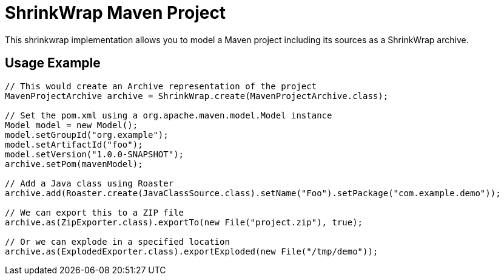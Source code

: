 ShrinkWrap Maven Project
========================

This shrinkwrap implementation allows you to model a Maven project including its sources as a ShrinkWrap archive.


== Usage Example

[source,java]
----
// This would create an Archive representation of the project
MavenProjectArchive archive = ShrinkWrap.create(MavenProjectArchive.class);

// Set the pom.xml using a org.apache.maven.model.Model instance
Model model = new Model();
model.setGroupId("org.example");
model.setArtifactId("foo");
model.setVersion("1.0.0-SNAPSHOT");
archive.setPom(mavenModel);

// Add a Java class using Roaster
archive.add(Roaster.create(JavaClassSource.class).setName("Foo").setPackage("com.example.demo"));

// We can export this to a ZIP file
archive.as(ZipExporter.class).exportTo(new File("project.zip"), true);

// Or we can explode in a specified location
archive.as(ExplodedExporter.class).exportExploded(new File("/tmp/demo")); 
---- 
